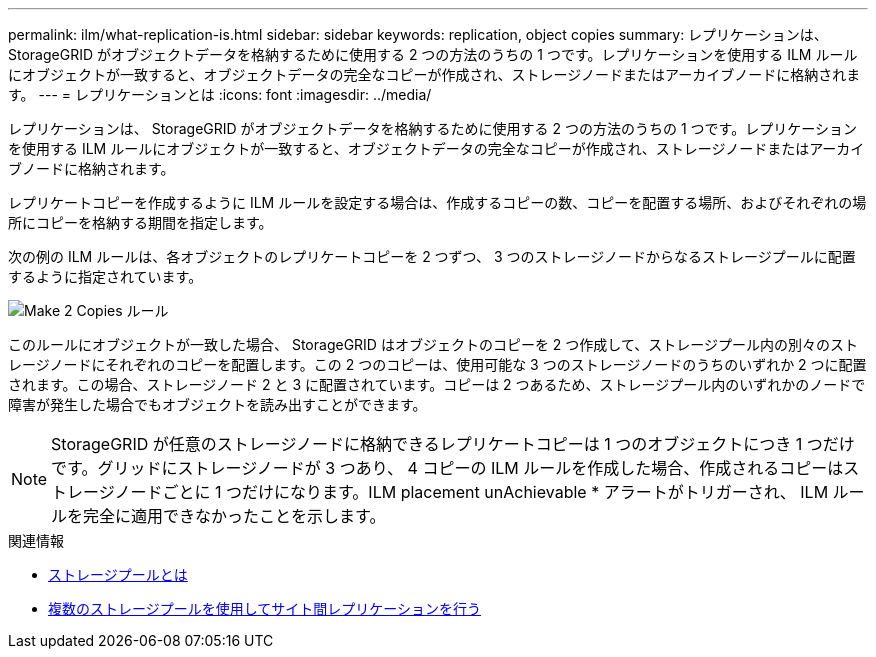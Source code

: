 ---
permalink: ilm/what-replication-is.html 
sidebar: sidebar 
keywords: replication, object copies 
summary: レプリケーションは、 StorageGRID がオブジェクトデータを格納するために使用する 2 つの方法のうちの 1 つです。レプリケーションを使用する ILM ルールにオブジェクトが一致すると、オブジェクトデータの完全なコピーが作成され、ストレージノードまたはアーカイブノードに格納されます。 
---
= レプリケーションとは
:icons: font
:imagesdir: ../media/


[role="lead"]
レプリケーションは、 StorageGRID がオブジェクトデータを格納するために使用する 2 つの方法のうちの 1 つです。レプリケーションを使用する ILM ルールにオブジェクトが一致すると、オブジェクトデータの完全なコピーが作成され、ストレージノードまたはアーカイブノードに格納されます。

レプリケートコピーを作成するように ILM ルールを設定する場合は、作成するコピーの数、コピーを配置する場所、およびそれぞれの場所にコピーを格納する期間を指定します。

次の例の ILM ルールは、各オブジェクトのレプリケートコピーを 2 つずつ、 3 つのストレージノードからなるストレージプールに配置するように指定されています。

image::../media/ilm_replication_make_2_copies.png[Make 2 Copies ルール]

このルールにオブジェクトが一致した場合、 StorageGRID はオブジェクトのコピーを 2 つ作成して、ストレージプール内の別々のストレージノードにそれぞれのコピーを配置します。この 2 つのコピーは、使用可能な 3 つのストレージノードのうちのいずれか 2 つに配置されます。この場合、ストレージノード 2 と 3 に配置されています。コピーは 2 つあるため、ストレージプール内のいずれかのノードで障害が発生した場合でもオブジェクトを読み出すことができます。


NOTE: StorageGRID が任意のストレージノードに格納できるレプリケートコピーは 1 つのオブジェクトにつき 1 つだけです。グリッドにストレージノードが 3 つあり、 4 コピーの ILM ルールを作成した場合、作成されるコピーはストレージノードごとに 1 つだけになります。ILM placement unAchievable * アラートがトリガーされ、 ILM ルールを完全に適用できなかったことを示します。

.関連情報
* xref:what-storage-pool-is.adoc[ストレージプールとは]
* xref:using-multiple-storage-pools-for-cross-site-replication.adoc[複数のストレージプールを使用してサイト間レプリケーションを行う]

